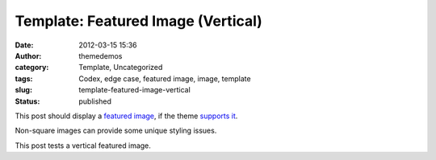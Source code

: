 Template: Featured Image (Vertical)
###################################
:date: 2012-03-15 15:36
:author: themedemos
:category: Template, Uncategorized
:tags: Codex, edge case, featured image, image, template
:slug: template-featured-image-vertical
:status: published

This post should display a \ `featured
image <http://en.support.wordpress.com/featured-images/#setting-a-featured-image>`__,
if the theme \ `supports
it <http://codex.wordpress.org/Post_Thumbnails>`__.

Non-square images can provide some unique styling issues.

This post tests a vertical featured image.
